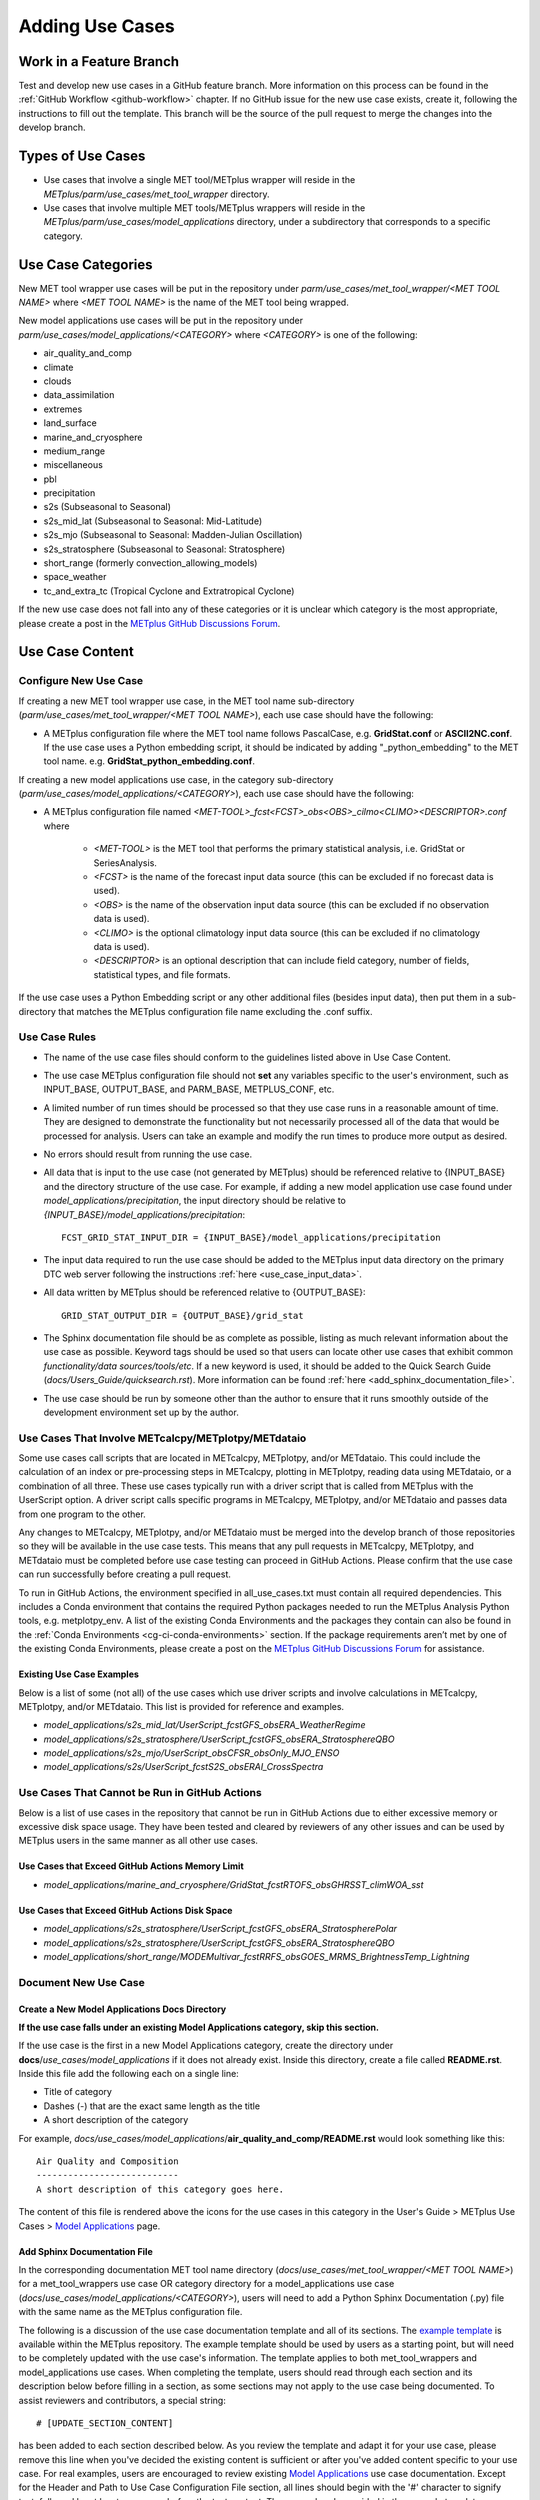 .. _adding-use-cases:

****************
Adding Use Cases
****************

.. |metplus_data_dir| replace:: /d2/www/dtcenter/dfiles/code/METplus/METplus_Data
.. |metplus_staging_dir| replace:: /d2/projects/METplus/METplus_Data_Staging
.. |dtc_web_server| replace:: mohawk.rap.ucar.edu

.. _work_in_a_feature_branch:

Work in a Feature Branch
========================

Test and develop new use cases in a GitHub feature branch.
More information on this process can be found in the
:ref:`GitHub Workflow <github-workflow>` chapter.
If no GitHub issue for the new use case exists, create it, following the
instructions to fill out the template.
This branch will be the source of the pull request to merge the changes into
the develop branch.

Types of Use Cases
==================

* Use cases that involve a single MET tool/METplus wrapper will reside
  in the *METplus/parm/use_cases/met_tool_wrapper* directory.

* Use cases that involve multiple MET tools/METplus wrappers will reside
  in the *METplus/parm/use_cases/model_applications* directory, under a
  subdirectory that corresponds to a specific category.  

.. _use_case_categories:

Use Case Categories
===================

New MET tool wrapper use cases will be put in the repository under
*parm/use_cases/met_tool_wrapper/<MET TOOL NAME>* where *<MET TOOL NAME>*
is the name of the MET tool being wrapped.

New model applications use cases will be put in the repository under
*parm/use_cases/model_applications/<CATEGORY>* where *<CATEGORY>* is
one of the following:

* air_quality_and_comp
* climate
* clouds
* data_assimilation
* extremes
* land_surface
* marine_and_cryosphere
* medium_range
* miscellaneous
* pbl
* precipitation
* s2s (Subseasonal to Seasonal)
* s2s_mid_lat (Subseasonal to Seasonal: Mid-Latitude)
* s2s_mjo (Subseasonal to Seasonal: Madden-Julian Oscillation)
* s2s_stratosphere (Subseasonal to Seasonal: Stratosphere)
* short_range (formerly convection_allowing_models)
* space_weather
* tc_and_extra_tc (Tropical Cyclone and Extratropical Cyclone)

If the new use case does not fall into any of these categories
or it is unclear which category is the most appropriate,
please create a post in the
`METplus GitHub Discussions Forum <https://github.com/dtcenter/METplus/discussions>`_.

Use Case Content
================

Configure New Use Case
----------------------

If creating a new MET tool wrapper use case, in the MET tool name
sub-directory (*parm/use_cases/met_tool_wrapper/<MET TOOL NAME>*), each
use case should have the following:

* A METplus configuration file where the MET tool name follows PascalCase,
  e.g. **GridStat.conf** or **ASCII2NC.conf**.
  If the use case uses a Python embedding script, it should be
  indicated by adding "_python_embedding" to the MET tool name.
  e.g. **GridStat_python_embedding.conf**.

If creating a new model applications use case, in the category sub-directory
(*parm/use_cases/model_applications/<CATEGORY>*), each use case should have the
following:

* A METplus configuration file named
  *\<MET-TOOL\>_fcst\<FCST\>_obs\<OBS\>_cilmo\<CLIMO\>\<DESCRIPTOR\>.conf*
  where

    * *<MET-TOOL>* is the MET tool that performs the primary statistical
      analysis, i.e. GridStat or SeriesAnalysis.

    * *<FCST>* is the name of the forecast input data source (this can be
      excluded if no forecast data is used).

    * *<OBS>* is the name of the observation input data source (this can be
      excluded if no observation data is used).

    * *<CLIMO>* is the optional climatology input data source (this can be
      excluded if no climatology data is used).

    * *<DESCRIPTOR>* is an optional description that can include field
      category, number of fields, statistical types, and file formats.

If the use case uses a Python Embedding script or any other additional files
(besides input data), then put them in a sub-directory that matches the METplus
configuration file name excluding the .conf suffix.

.. figure:: figure/model_applications_example.png

.. figure:: figure/model_applications_subdir.png
	    
Use Case Rules
--------------

- The name of the use case files should conform to the guidelines listed above
  in Use Case Content.
- The use case METplus configuration file should not **set** any variables
  specific to the user's environment, such as INPUT_BASE, OUTPUT_BASE, and
  PARM_BASE, METPLUS_CONF, etc.
- A limited number of run times should be processed so that they use case runs
  in a reasonable amount of time.  They are designed to demonstrate the
  functionality but not necessarily processed all of the data that would be
  processed for analysis. Users can take an example and modify the run times
  to produce more output as desired.
- No errors should result from running the use case.
- All data that is input to the use case (not generated by METplus) should
  be referenced relative to {INPUT_BASE} and the directory structure of the
  use case. For example, if adding a new model application use case found under
  *model_applications/precipitation*, the input directory should be relative to
  *{INPUT_BASE}/model_applications/precipitation*::

    FCST_GRID_STAT_INPUT_DIR = {INPUT_BASE}/model_applications/precipitation

- The input data required to run the use case should be added to the METplus
  input data directory on the primary DTC web server following the instructions
  :ref:`here <use_case_input_data>`.
- All data written by METplus should be referenced relative to {OUTPUT_BASE}::

    GRID_STAT_OUTPUT_DIR = {OUTPUT_BASE}/grid_stat

- The Sphinx documentation file should be as complete as possible, listing as
  much relevant information about the use case as possible. Keyword tags should
  be used so that users can locate other use cases that exhibit common
  *functionality/data sources/tools/etc*. If a new keyword is used, it should
  be added to the Quick Search Guide (*docs/Users_Guide/quicksearch.rst*). More
  information can be found :ref:`here <add_sphinx_documentation_file>`.
- The use case should be run by someone other than the author to ensure that it
  runs smoothly outside of the development environment set up by the author.

Use Cases That Involve METcalcpy/METplotpy/METdataio
----------------------------------------------------

Some use cases call scripts that are located in METcalcpy, METplotpy, and/or METdataio.
This could include the calculation of an index or pre-processing steps in METcalcpy,
plotting in METplotpy, reading data using METdataio, or a combination of all three.
These use cases typically run with a driver script that is called from METplus with
the UserScript option.  A driver script calls specific programs in METcalcpy, METplotpy,
and/or METdataio and passes data from one program to the other.

Any changes to METcalcpy, METplotpy, and/or METdataio must be merged into the
develop branch of those repositories so they will be available in the use case tests.
This means that any pull requests in METcalcpy, METplotpy, and METdataio must
be completed before use case testing can proceed in GitHub Actions.
Please confirm that the use case can run successfully before creating a pull request.

To run in GitHub Actions, the environment specified in all_use_cases.txt must contain
all required dependencies. This includes a Conda environment that contains the
required Python packages needed to run the METplus Analysis Python tools, e.g.
metplotpy_env.
A list of the existing Conda Environments and the packages they contain can also be
found in the :ref:`Conda Environments <cg-ci-conda-environments>` section.
If the package requirements aren’t met by one of the existing
Conda Environments, please create a post on the `METplus GitHub Discussions Forum 
<https://github.com/dtcenter/METplus/discussions>`_ for assistance.

Existing Use Case Examples
^^^^^^^^^^^^^^^^^^^^^^^^^^

Below is a list of some (not all) of the use cases which use driver scripts and involve
calculations in METcalcpy, METplotpy, and/or METdataio.
This list is provided for reference and examples.

- *model_applications/s2s_mid_lat/UserScript_fcstGFS_obsERA_WeatherRegime*
- *model_applications/s2s_stratosphere/UserScript_fcstGFS_obsERA_StratosphereQBO*
- *model_applications/s2s_mjo/UserScript_obsCFSR_obsOnly_MJO_ENSO*
- *model_applications/s2s/UserScript_fcstS2S_obsERAI_CrossSpectra*

.. _actions-failure-use-cases:

Use Cases That Cannot be Run in GitHub Actions
----------------------------------------------

Below is a list of use cases in the repository that cannot be run in GitHub
Actions  due to either excessive memory or excessive disk space usage. They have 
been tested and cleared by reviewers of any other issues and can be used by METplus 
users in the same manner as all other use cases.

Use Cases that Exceed GitHub Actions Memory Limit
^^^^^^^^^^^^^^^^^^^^^^^^^^^^^^^^^^^^^^^^^^^^^^^^^
- *model_applications/marine_and_cryosphere/GridStat_fcstRTOFS_obsGHRSST_climWOA_sst*

Use Cases that Exceed GitHub Actions Disk Space
^^^^^^^^^^^^^^^^^^^^^^^^^^^^^^^^^^^^^^^^^^^^^^^
- *model_applications/s2s_stratosphere/UserScript_fcstGFS_obsERA_StratospherePolar*
- *model_applications/s2s_stratosphere/UserScript_fcstGFS_obsERA_StratosphereQBO*
- *model_applications/short_range/MODEMultivar_fcstRRFS_obsGOES_MRMS_BrightnessTemp_Lightning*

.. _use_case_documentation:
  
Document New Use Case
---------------------

Create a New Model Applications Docs Directory
^^^^^^^^^^^^^^^^^^^^^^^^^^^^^^^^^^^^^^^^^^^^^^

**If the use case falls under an existing Model Applications category,
skip this section.**

If the use case is the first in a new Model Applications category, create the
directory under **docs**/*use_cases/model_applications* if it does not already
exist. Inside this directory, create a file called **README.rst**.
Inside this file add the following each on a single line:

* Title of category
* Dashes (-) that are the exact same length as the title
* A short description of the category

For example,
*docs/use_cases/model_applications*/**air_quality_and_comp/README.rst**
would look something like this::

    Air Quality and Composition
    ---------------------------
    A short description of this category goes here.

The content of this file is rendered above the icons for the use cases in this
category in the User's Guide > METplus Use Cases >
`Model Applications <https://metplus.readthedocs.io/en/latest/generated/model_applications/index.html>`_
page.

.. _add_sphinx_documentation_file:

Add Sphinx Documentation File
^^^^^^^^^^^^^^^^^^^^^^^^^^^^^

In the corresponding documentation MET tool name directory
(*docs*/*use_cases/met_tool_wrapper/<MET TOOL NAME>*) for a met_tool_wrappers
use case OR category directory for a model_applications use case
(*docs*/*use_cases/model_applications/<CATEGORY>*), users will need to add a
Python Sphinx Documentation (.py) file with the same name as the METplus configuration file.

The following is a discussion of the use case documentation template and all of its sections.
The `example template <https://github.com/dtcenter/METplus/blob/develop/docs/use_cases/use_case_documentation_template.py>`_ is available within the METplus repository. 
The example template should be used by users as a starting point, but will need to be completely 
updated with the use case's information. The template applies to both met_tool_wrappers and model_applications use cases.
When completing the template, users should read through each section and its description 
below before filling in a section, as some sections may not apply 
to the use case being documented. To assist reviewers and contributors, a special string::

# [UPDATE_SECTION_CONTENT]

has been added to each section described below. As you review the template and adapt it for your use case,
please remove this line when you've decided the existing content is sufficient or after you've added
content specific to your use case. For real examples, users are encouraged to review
existing `Model Applications <https://metplus.readthedocs.io/en/latest/generated/model_applications/index.html>`_
use case documentation. Except for the Header and Path to Use Case Configuration File section,
all lines should begin with the '#' character to signify text, followed by at least one space before
the text content. These are already provided in the example template.

* Use Case Template Description:

  * Header and Path to Use Case Configuration File

    * This section begins with {PrimaryAnalysisToolName}: Brief (12 words or less) 
      and a unique description of use case, followed on the next line by ‘=’ characters 
      equal in length to the header (spaces included). Follow this with one line of no characters, 
      then the path to the use case configuration file. This should be written in the format of
      model_applications/{use_case_category}/{use_case_configuration_file}. 
      This section is preceded and followed by three ‘“‘ characters (i.e. `PEP 257 Docstring convention. <https://peps.python.org/pep-0257>`_

  * Internal Table of Contents

    * This section consists of set language using Read The Docs notation, generating a 
      table of contents within the use case documentation. This should be copied with 
      no alterations.

  * Scientific Objective

    * This section should answer why this use case was created and included in the repository. 
      What is a user gaining by using this use case? If the details do not add to 
      the why this use case exists, those details do not belong in this section.

  * Version Added

    * This represents the METplus version number that this use case was added to 
      the METplus repository. It also represents the minimum or lowest METplus version 
      this use case has been tested against. It should not include 
      betas (ex. Version 5.1 beta 3), but should include the two-digit version number.

  * Datasets

    * This section should include a brief description of each model dataset 
      and variable field (10 m wind speed, 2 m temperature, etc.) being used 
      in the use case, as well as which field (forecast, observation, climatology, masking, etc.) 
      is using which dataset. At a minimum, users should list the 
      Forecast, Observation, and Climatology fields. If they are not being used, 
      "None" can be listed. 
      Acronyms should be spelled out (i.e not GFS, but Global Forecast System). 
      This section also includes a Location description consisting of 
      set language of how users can access the use case data for themselves.

  * METplus Components

    * This section lists the tools that will be used during the use case. 
      If there are multiple tools, a brief overview should be provided of what each tool 
      is responsible for (i.e. GenVxMask for creating masks that are used in 
      the verification step, which is completed by GridStat). If Python embedding 
      is used, it can be mentioned here as well.
      It’s important to note that this section should NOT give detailed 
      descriptions into why each tool is used, detailed information on how each tool 
      is being used and interacting with other tools (if any), etc. If there is a desire 
      to explain more about each tool’s role in the use case, the information can be 
      presented in the “METplus Workflow” section.

  * METplus Workflow

    * This section should begin with the init or valid times (both beginning and end), 
      time increment, as well as any lead times being used. This should be followed 
      by descriptions of the number of times the use case will run 
      (which could also be inferred from the init/valid times), what each tool is doing 
      to a level of detail sufficient for users to understand the use case workflow, 
      and any other special notes that users should be aware of.
      Note that if there is Python embedding, descriptions of what it accomplishes 
      should be saved for the “Python Embedding” section. A mention of the input to 
      the Python script and its returned dataset is sufficient for this section.

  * METplus Configuration

    * This section has set language that describes how all of the configuration files 
      are loaded into METplus, followed by what’s passed in by the user at runtime, 
      and used to produce the final configuration file that controls the METplus run. 
      It concludes with an embedded link (and image) of the user’s configuration file 
      the use case will run. The only two pieces that will change are the path to the 
      use case’s configuration file, and the embedded configuration file for the use case.

  * MET Configuration
    
    * This section has set language that describes how settings in the MET configuration file 
      will ultimately be used to run METplus, along with any changes made from the default 
      by the user’s configuration file. It concludes with an embedded link (and image) of 
      the default configuration file(s) for all MET tool(s) used. Any configuration file(s)
      listed will be hidden by default using a dropdown option. The only changes that need 
      to occur for this section is which MET configuration file(s) is(are) embedded and the name of 
      the dropdown.
      If no MET tool(s) are used, that should be noted here along with replacing the default language.

  * Python Embedding
    
    * This section should provide a description of any Python embedding that’s used 
      in the use case. 
      For a common definition, Python embedding is used to ingest a dataset not 
      natively available for METplus intake, and results in a dataset being 
      returned to METplus for analysis and verification purposes.
      This section should discuss what is passed to the script from METplus, 
      what is being done by the script, and what data structure is passed back 
      to METplus for evaluation. The end of this section is set language 
      directing users to review the Python requirements in the MET User’s Guide, 
      as well as an embedded link (and image) of all Python scripts used in 
      Python Embedding. The links to these scripts will need to be updated by 
      the user.
      If no Python embedding is used, that should be noted here.

  * User Scripting
    
    * This section should provide a description of any Python scripting that’s used 
      in the use case. For a common definition, User scripting is any condition where 
      the evaluation/verification/output processes are being completed inside the Python script, 
      outside of METplus. Essentially, if a Python script is called and a 
      METplus-readable dataset is not passed back to METplus, it is User Scripting. 
      The METplus wrapper usage only exists to call the Python script.
      This section should discuss what is being done by the script and why the decision was 
      made to use User scripting rather than Python embedding. The end of this section is 
      an embedded link (and image) of all Python scripts used in User Scripting. The links 
      to these scripts will need to be updated by the user.
      If no User scripting is used, that should be noted here.

  * Running METplus

    * Similar to “MET Configuration”, this section has set language that should not be altered. 
      The only change between use cases is the path entered in the run command, 
      which is use case specific.

  * Expected Output

    * This section begins with set language that shows what message a 
      successful METplus run concludes with. Then, it should direct users to the 
      proper folder (folders, if multiple outputs are made) and directory structure 
      where the final output is. If the use case creates intermediate output, it should 
      be mentioned here as well. A list of the files and folders that are created 
      should be provided. Currently the documentation notation used to list all output 
      is a copyable block which is created from the use of spacing and two ":" characters.
      This is done so that a browser's rendering of the Expected Output list will not 
      run off the page.  
      If a netCDF is the output, the total number and name of each variable field 
      inside the file should be listed. If there are numerous variable fields 
      within the file, a summary is sufficient.
      If an image is created, it should be used as the use case image and referenced in 
      this section as output.
      If no output is created, this section should explain why and what the user accomplished 
      by running the use case.

  * Keywords

    * All keywords relevant to the use case should be added to this section 
      as a bulleted list, as well as keeping the set language at the end of the list. 
      If an important identifier for this use case is not currently set as a 
      keyword in the :ref:`quick-search`, be sure to add it to the list of keywords 
      before using it in the use case documentation. Instructions for doing so can
      be found in the :ref:`create-quick-search-keyword` section.
      Users should also use the end of this section to reference an image that 
      will serve as a thumbnail for the use case. If no image is provided, 
      a default image will be used; this is the same image used for all met_tool_wrapper 
      use cases.

.. note::
    Text that ends with an underscore (_) may be interpreted as a reference, so
    avoid ending a line with this character to avoid generating warnings in the
    documentation.
   
In addition to completing the above template, users should complete all of the (applicable)
following documentation steps:

* Update the list of External Dependencies (if applicable) to include any
  required Python packages.  Update the :ref:`components_python_packages`
  section.  If the package is already listed, add a link to the documentation
  page for this new use case in the dropdown menu for that package, following the
  format in the dropdown menu.  If the package is not already listed, update
  the dropdown menus to include the name of the required package, the version,
  the METplus component (e.g. METplus wrappers, METcalcpy, METplotpy), the
  source, a brief description of the package, and a link to this new use
  case that uses this new Python package.
      

* Add an image to use as the thumbnail. Images can be added
  to the *docs/_static* directory and should be named
  <category>-<conf>.png
  where <category> is the use case category and <conf> is the name of the
  configuration file, i.e.
  **air_quality_and_comp-EnsembleStat_fcstICAP_obsMODIS_aod.png.**
  This is the same image that is referenced in the documentation file with this syntax:

::

    # sphinx_gallery_thumbnail_path = '_static/air_quality_and_comp-EnsembleStat_fcstICAP_obsMODIS_aod.png'


.. _create-quick-search-keyword:

Create New Quick Search Keyword
^^^^^^^^^^^^^^^^^^^^^^^^^^^^^^^

If a review of the keywords in the :ref:`quick-search` reveals that a new
keyword would be beneficial, users can add a keyword using the following steps.
Note that a keyword should be applicable to more than one existing use case, or
seen as beneficial to upcoming use cases.

* Open the quicksearch.rst file
* Determine a name for the keyword following the format of the existing keywords in the appropriate section.

  * All keywords should be one word with the first letter of each word capitalized (i.e. CamelCase).
  * All keywords should end with "UseCase"
  * Keywords in the "Use Cases by MET Tool" section should end with "ToolUseCase"
  * Keywords in the "Use Cases by Application" section should end with "AppUseCase"
  * Keywords in the "Use Cases by Organization" section should end with "OrgUseCase"
  * Keywords in the "Use Cases by File Format" section should end with "FileUseCase"

* Add new entries in alphabetical order under both html and latex sub-sections.

  * Under html, use the format | \`<DESCRIPTOR> <../search.html?q=<KEYWORD>&check_keywords=yes&area=default>`_ where <DESCRIPTOR> is a human-readable description of the keyword and <KEYWORD> is the keyword.
  * Under latex, use the format | **<DESCRIPTOR>**: *<KEYWORD>* where <DESCRIPTOR> is a human-readable description of the keyword and <KEYWORD> is the keyword.

* Add the keyword to the end of each use case documentation file under docs/use_cases that corresponds to the keyword.

Accessing the Documentation
---------------------------

It is important to ensure that the new use case files are displayed and the
formatting looks correct. Prior to the release of METplus v4.0.0 contributors
were required to build the documentation manually.  However, the METplus
components now use Read the Docs to build and display the documentation. For
more information on how to view the newly added use case, see the 
:ref:`Read the Docs METplus Documentation <read-the-docs>`.  Contributors can
still build the documentation manually if desired. See the
:ref:`Build the Documentation Manually <manual-build>` section below for more
information.

.. _manual-build:

Build the Documentation Manually
--------------------------------

Build the documentation and ensure that the new use case file is
displayed and the formatting looks correct. The Python packages sphinx,
sphinx-gallery (0.6 or higher), and sphinx_rtd_theme are required to build.
There is a conda environment called sphinx_env available on some of the NCAR
development machines that can be used::

    conda activate /home/met_test/.conda/envs/metplus_env

or

::

    conda activate /home/met_test/.conda/envs/sphinx_env

.. note::
    If conda is not already in PATH, find it and run it
    with the full path.

Or create a conda environment and install the packages::

    conda create --name sphinx_env python=3.6
    conda activate sphinx_env
    conda install sphinx
    conda install -c conda-forge sphinx-gallery
    pip install git+https://github.com/ESMCI/sphinx_rtd_theme@version-dropdown-with-fixes

.. note::
    The specific version of sphinx_rtd_theme is needed to build the
    documentation with the version selector.
    If the docs are being built locally, this version is not
    necessarily needed. If it is easier, run 'conda install
    sphinx_rtd_theme' instead of the pip from git command
    to install the package.

To build the docs, run the **build_docs.py** script from the docs directory.
Make sure the conda environment is activated or the required packages
are available in the Python3 environment::

    cd ~/METplus/docs
    ./build_docs.py

.. _use_case_input_data:

Input Data
==========

Sample input data needed to run the use case should be provided. Please try to
limit the input data to the minimum that is
needed to demonstrate the use case effectively. GRIB2 files can be pared down
to only contain the fields and/or vertical levels that are needed for using
`wgrib2 <https://www.cpc.ncep.noaa.gov/products/wesley/wgrib2/>`_.

Example: To create a file called subset.grib2 that only contains TMP data from
file.grib2, run the following command::

    wgrib2 file.grib2 | grep TMP | wgrib2 -i file.grib2 -grib_out subset.grib2

The egrep command can be used for more complex subsetting of grib2 data.
Example: To create a file called subset.grib2 from file.grib2 that contains
PRMSL data and TMP data on 1000, 900, 800, 700, 500, and 100 mb levels::

    wgrib2 file.grib2 -s | egrep '(:TMP:1000 mb:|:TMP:900 mb:|:TMP:800 mb:|:TMP:700 mb:|:TMP:500 mb:|:TMP:100 mb:|:PRMSL)' | wgrib2 -i file.grib2 -grib subset.grib2

If the input data is in NetCDF format, the
`ncks <http://nco.sourceforge.net/nco.html>`_ tool can be used to subset
the file(s).

Providing new data
------------------

Log into the computer where the input data resides
^^^^^^^^^^^^^^^^^^^^^^^^^^^^^^^^^^^^^^^^^^^^^^^^^^

Switch to Bash
^^^^^^^^^^^^^^

Run "bash" to activate a bash shell. This step isn't necessary if bash
is already the default shell. The met_test user's default shell is bash.
The instructions needed to run
on the DTC web server will run smoothly in bash:

    bash

Run the following command to see which shell is currently in use::

    echo $SHELL

.. warning::
    **IMPORTANT:** The following environment variables are set to make
    running these instructions easier. Make sure they are set to the correct
    values that correspond to the use case being added before
    copy/pasting any of these commands or there may be unintended consequences.
    Copy and paste these values after they have been modified into a text file
    that can be copied and pasted into the terminal.

Download the template environment file
^^^^^^^^^^^^^^^^^^^^^^^^^^^^^^^^^^^^^^

This file is available on the DTC web server. Use 'wget' to download the
file to the current working directory, or visit the URL in a browser and save
it on the computer::

    wget https://dtcenter.ucar.edu/dfiles/code/METplus/METplus_Data/add_use_case_env.bash

Or click this `link <https://dtcenter.ucar.edu/dfiles/code/METplus/METplus_Data/add_use_case_env.bash>`_.

Rename env file
^^^^^^^^^^^^^^^

Rename this file to include the feature branch. For example, if the branch
is feature_ABC_desc, then run::

    mv add_use_case_env.bash feature_ABC_desc_env.bash

Change the values of the env file
^^^^^^^^^^^^^^^^^^^^^^^^^^^^^^^^^

Open this file with an editor and modify it to include the
appropriate information for the use case.

* METPLUS_VERSION should only include the major and minor version. For example,
  if the next release is 4.0.0, set this value to 4.0. If the next release is
  4.0.1, set this value to 4.0.

To determine the next version of METplus, call the **run_metplus.py** script
(found in the ush directory of the METplus repository) without any arguments.
The first line of output will list the current development version. The first
2 numbers displayed should correspond to the next major/minor release::

    Running METplus 4.0.0-beta4-dev

If the above is shown, then METPLUS_VERSION should be set to 4.0

* METPLUS_USE_CASE_CATEGORY should be one of the list items in the
  :ref:`use_case_categories` section unless approval has been received  to
  create a new category. For a new met_tool_wrapper use case, set this value
  to met_tool_wrapper.

* METPLUS_USE_CASE_NAME should be the name of the new use case without the
  .conf extension, i.e. EnsembleStat_fcstICAP_obsMODIS_aod. If adding a new
  met_tool_wrapper use case, set this value to met_test_YYYYMMDD where
  YYYYMMDD is today's date.

* METPLUS_FEATURE_BRANCH should exactly match the name of the current working
  branch.

Source the env file and check environment
^^^^^^^^^^^^^^^^^^^^^^^^^^^^^^^^^^^^^^^^^

Source the environment file and verify that the variables are set
correctly. If the source command fails, make sure that the current
working shell is bash::

    source feature_ABC_desc_env.bash
    printenv | grep METPLUS_

.. note::
    The value for METPLUS_USER_ENV_FILE should be the name of the environment
    file that was just sourced.

Create sub-directories for input data
^^^^^^^^^^^^^^^^^^^^^^^^^^^^^^^^^^^^^

Put new dataset into a directory that matches the use case directories, i.e.
model_applications/${METPLUS_USE_CASE_CATEGORY}/${METPLUS_USE_CASE_NAME}.
For a new met_tool_wrapper use case, put the data in a directory called
met_test/new.
All of the data required for the use case belongs in this directory so that it
is clear which use case uses the data. Additional sub-directories under the
use case directory can be used to separate out different data sources if
desired.

Verify use case config file contains correct directory
^^^^^^^^^^^^^^^^^^^^^^^^^^^^^^^^^^^^^^^^^^^^^^^^^^^^^^

Set directory paths in the use case config file relative to INPUT_BASE
i.e *{INPUT_BASE}/model_applications/<category>/<use_case>* where
<category> is the value that has been set for ${METPLUS_USE_CASE_CATEGORY} and
<use_case> is the value that has been set for ${METPLUS_USE_CASE_NAME}.
For a new met_tool_wrapper use case, use *{INPUT_BASE}/met_test/new*.
Set {INPUT_BASE} to the local directory to test that the use case
still runs properly.

Create new data tarfile
^^^^^^^^^^^^^^^^^^^^^^^

Create a tarfile on the development machine with the new dataset. Make sure
the tarfile contains directories, i.e.
*model_applications/${METPLUS_USE_CASE_CATEGORY}*::

    tar czf ${METPLUS_NEW_DATA_TARFILE} model_applications/${METPLUS_USE_CASE_CATEGORY}/${METPLUS_USE_CASE_NAME}

OR for a met_tool_wrapper use case, run::

    tar czf ${METPLUS_NEW_DATA_TARFILE} met_test/new

Verify that the correct directory structure is found inside the tarfile::

    tar tzf ${METPLUS_NEW_DATA_TARFILE}

The output should show that all of the data is found under the
*model_applications/<category>/<use_case>* directory. For example::

    model_applications/marine_and_cryosphere/
    model_applications/marine_and_cryosphere/PlotDataPlane_obsHYCOM_coordTripolar/
    model_applications/marine_and_cryosphere/PlotDataPlane_obsHYCOM_coordTripolar/weight_north.nc
    model_applications/marine_and_cryosphere/PlotDataPlane_obsHYCOM_coordTripolar/rtofs_glo_2ds_n048_daily_diag.nc
    model_applications/marine_and_cryosphere/PlotDataPlane_obsHYCOM_coordTripolar/weight_south.nc

Copy files to DTC Web Server
^^^^^^^^^^^^^^^^^^^^^^^^^^^^

If you have access to the internal DTC web server, copy over the tarfile and
the environment file to the staging directory:

.. parsed-literal::

    scp ${METPLUS_NEW_DATA_TARFILE} |dtc_web_server|:|metplus_staging_dir|/
    scp ${METPLUS_USER_ENV_FILE} |dtc_web_server|:|metplus_staging_dir|/

If you do not have access to the internal DTC web server,
upload the files to the RAL FTP server::

    ftp -p ftp.rap.ucar.edu

For an example on how to upload data to the ftp site see
“How to Send Us Data” on the
`Resources for Troubleshooting page <https://github.com/dtcenter/METplus/discussions/954>`_.

Adding new data to full sample data tarfile
-------------------------------------------

If you are unable to access the DTC web server to upload data or if
permission has not been granted to use the met_test shared user
account, someone from the
METplus development team will have to complete the instructions in this
section. Please let one of the team members know if this is necessary.
Comment on the GitHub issue associated with this use case and/or email the team
member(s) that have been coordinating with this work. If it is unclear who to
contact, please create a post in the
`METplus GitHub Discussions Forum <https://github.com/dtcenter/METplus/discussions>`_.

Log into the DTC Web Server with SSH
^^^^^^^^^^^^^^^^^^^^^^^^^^^^^^^^^^^^

The web server is only accessible on the NCAR VPN.

.. parsed-literal::

    ssh |dtc_web_server|

Switch to the met_test user
^^^^^^^^^^^^^^^^^^^^^^^^^^^

The commands must be run as the met_test user to write into the data
directory::

    runas met_test

If unable to run this command successfully, please contact a METplus developer.

Setup the environment to run commands on web server
^^^^^^^^^^^^^^^^^^^^^^^^^^^^^^^^^^^^^^^^^^^^^^^^^^^

Change directory to the data staging dir,
source the environment file that was created, and make sure the environment
variables are set properly.

.. parsed-literal::

    cd |metplus_staging_dir|
    source feature_ABC_desc_env.bash
    printenv | grep METPLUS\_

Create a feature branch directory in the tarfile directory
^^^^^^^^^^^^^^^^^^^^^^^^^^^^^^^^^^^^^^^^^^^^^^^^^^^^^^^^^^

As the met_test user, create a new directory in the METplus_Data web
directory named after the branch containing the changes for the new use case.
On the DTC web server::

    cd ${METPLUS_DATA_TARFILE_DIR}
    mkdir ${METPLUS_FEATURE_BRANCH}
    cd ${METPLUS_FEATURE_BRANCH}

Copy the environment file into the feature branch directory
^^^^^^^^^^^^^^^^^^^^^^^^^^^^^^^^^^^^^^^^^^^^^^^^^^^^^^^^^^^

This will make it easier for the person who will update the tarfiles for the
next release to include the new data (right before the pull request is merged
into the develop branch)::

    cp ${METPLUS_DATA_STAGING_DIR}/${METPLUS_USER_ENV_FILE} ${METPLUS_DATA_TARFILE_DIR}/${METPLUS_FEATURE_BRANCH}

Check if the category tarfile exists already
^^^^^^^^^^^^^^^^^^^^^^^^^^^^^^^^^^^^^^^^^^^^

Check the symbolic link in the develop directory to determine latest tarball::

    export METPLUS_EXISTING_DATA_TARFILE=`ls -l ${METPLUS_DATA_TARFILE_DIR}/develop/sample_data-${METPLUS_USE_CASE_CATEGORY}.tgz | sed 's|.*->||g'`
    echo ${METPLUS_EXISTING_DATA_TARFILE}

**If the echo command does not contain a full path to sample data tarfile, then
the sample data tarball may not exist yet for this category.** Double check
that no sample data tarfiles for the category are found in any of the release
or develop directories.

Add contents of existing tarfile to feature branch directory (if applicable)
^^^^^^^^^^^^^^^^^^^^^^^^^^^^^^^^^^^^^^^^^^^^^^^^^^^^^^^^^^^^^^^^^^^^^^^^^^^^

**ONLY RUN THE COMMAND THAT IS APPROPRIATE TO THE USE CASE. READ CAREFULLY!**

**CONDITION 1: If there is an existing tarfile
for the category (from the previous step)**,
then untar the sample data tarball into the feature branch directory::

    tar zxf ${METPLUS_EXISTING_DATA_TARFILE} -C ${METPLUS_DATA_TARFILE_DIR}/${METPLUS_FEATURE_BRANCH}

**CONDITION 2: If no tarfile exists yet, skip this step.**

Rename or modify existing data or data structure (if applicable)
^^^^^^^^^^^^^^^^^^^^^^^^^^^^^^^^^^^^^^^^^^^^^^^^^^^^^^^^^^^^^^^^

**If the reason for the feature branch is to adjust an existing use case,
such as renaming a use case or changing the data file, then adjust the
directory structure and/or the data files which should now be in the
feature branch directory (from the last step).** Changes to a
use case name or input data for
a pre-existing use case should be separately verified to run successfully,
and noted in the Pull Request form
(described later).

Add new data to feature branch directory
^^^^^^^^^^^^^^^^^^^^^^^^^^^^^^^^^^^^^^^^

Untar the new data tarball into the feature branch directory::

    tar zxf ${METPLUS_DATA_STAGING_DIR}/${METPLUS_NEW_DATA_TARFILE} -C ${METPLUS_DATA_TARFILE_DIR}/${METPLUS_FEATURE_BRANCH}

Verify that all of the old and new data exists in the directory that was
created (i.e. *model_applications/<category>*).

Create the new tarfile
^^^^^^^^^^^^^^^^^^^^^^
Create the new sample data tarball.

**ONLY RUN THE COMMAND THAT IS APPROPRIATE TO THE USE CASE. READ CAREFULLY!**

**CONDITION 1:** Model Application Use Case Example::

    tar czf sample_data-${METPLUS_USE_CASE_CATEGORY}.tgz model_applications/${METPLUS_USE_CASE_CATEGORY}

**CONDITION 2:** MET Tool Wrapper Use Case Example::

    tar czf sample_data-${METPLUS_USE_CASE_CATEGORY}.tgz met_test

Add volume_mount_directories file
^^^^^^^^^^^^^^^^^^^^^^^^^^^^^^^^^

Copy the volume_mount_directories file from the develop directory into the
branch directory::

    cp ${METPLUS_DATA_TARFILE_DIR}/develop/volume_mount_directories ${METPLUS_DATA_TARFILE_DIR}/${METPLUS_FEATURE_BRANCH}

**IF YOU ARE ADDING A NEW USE CASE TO AN EXISTING CATEGORY, SKIP TO THE NEXT STEP.**

If you are adding a new use case category, add a new entry to the volume mount
directories file for the new category.
Add the new entry in alphabetical order so it is easier for others to review.
The format of this file follows
**<category>**:model_applications/**<category>**, e.g.
**climate**:model_applications/**climate**.

Log out of DTC Web Server
^^^^^^^^^^^^^^^^^^^^^^^^^

The rest of the instructions are run on the machine where the use case was
created and tested.

Trigger Input Data Ingest
-------------------------

**IF WORKING IN THE *dtcenter/METplus REPOSITORY*, PLEASE SKIP THIS STEP.**

If working in a forked METplus repository, the newly added input data will not
become available for the tests unless it is triggered from the dtcenter
repository. A METplus developer will need to run the
:ref:`cg-ci-update-input-test-data` GitHub Actions workflow to trigger it.
Please provide them with the name of the branch that will
be used to create the pull request with the new use case.


.. _add_use_case_to_test_suite:

Add use case to the test suite
------------------------------

The *internal/tests/use_cases/all_use_cases.txt* file in the METplus
repository contains the list of all use cases.
Add the new use case to this file so it will be available in
the tests. See the :ref:`cg-ci-all-use-cases` section for details.

.. _add_new_category_to_test_runs:

Add new category to test runs
-----------------------------

The *.github/parm/use_case_groups.json* file in the METplus repository
contains a list of the use case groups to run together.
Add a new entry to the list that includes the category of the new use case,
the list of indices that correspond to the index number described in the
:ref:`add_use_case_to_test_suite` section.

See the :ref:`cg-ci-use-case-groups` section for details.

Set the "run" variable to true so that the new use case group will run in
the automated test suite whenever a new change is pushed to GitHub. This
allows users to test that the new use case runs successfully.

Example::

      {
        "category": "climate",
        "index_list": "2",
        "run": true
      }

.. note::
    Make sure there is a comma after the curly braces for the item that comes
    before the new item in the list.

This example adds a new use case group that contains the climate use case
with index 2 and is marked to "run" for every push.

New use cases are added as a separate item to make reviewing the test results
easier. A new use case will produce new output data that is not found in the
"truth" data set which is compared to the output of the use case runs to check
if code changes altered the final results. Isolating the new output will make
it easier to verify that the only differences are caused by the new data.
It also makes it easier to check the size of the output data and length of time
the use case takes to run to determine if it can be added to an existing group
or if it should remain in its own group.

Monitoring Automated Tests
--------------------------

All of the use cases in the METplus repository are run via GitHub Actions to
ensure
that everything runs smoothly. If the above instructions to add new data were
followed correctly, then GitHub Actions will automatically obtain the
new data and use it for the tests when the changes are pushed to GitHub.
Adding the use case to the test suite will allow the ability to check
that the data
was uploaded correctly and that the use case runs in the Python environment
created in Docker. The status of the tests can be viewed on GitHub under the
`Actions tab <https://github.com/dtcenter/METplus/actions>`_.
The feature branch should be found in the list of results near the top.
At the far left of the entry will be a small status icon:

- A yellow circle that is spinning indicates that the build is currently
  running.
- A yellow circle that is not moving indicates that the build is
  waiting to be run.
- A green check mark indicates that all of the jobs ran successfully.
- A red X indicates that something went wrong.
- A gray octagon with an exclamation mark (!) inside means it was canceled.

Click on the text next to the icon (last commit message) to see more details.

.. _verify-new-input-data-was-found:

Verifying that new input data was found
^^^^^^^^^^^^^^^^^^^^^^^^^^^^^^^^^^^^^^^

On the left side of the window there will be a list of jobs that are run.
Click on the job titled "Docker Setup - Update Data Volumes"

.. figure:: figure/update_data_volumes.png

On this page, click the item labeled "Update Data Volumes" to view the log
output. If the new data was found properly, there will be output saying
"Will pull data from..." followed by the path to the feature branch directory.
It will also list the dataset category that will be added.

.. figure:: figure/data_volume_pull.png

If the data volume was already successfully created from a prior job, the
script will check if the tarfile on the web server has been modified since
the data volume was created. It will recreate it if it has been modified or
do nothing for this step otherwise.

.. figure:: figure/data_volume_exists.png

If the log file cannot find the directory on the web server, then something
went wrong in the previous instructions.

.. figure:: figure/data_volume_not_found.png

If this is the case and data should be found, repeat the instructions to stage
the input data or post in the
`METplus GitHub Discussions Forum <https://github.com/dtcenter/METplus/discussions>`_
for assistance.

Verify that the use case ran successfully
^^^^^^^^^^^^^^^^^^^^^^^^^^^^^^^^^^^^^^^^^

Please verify that the use case was
actually run by referring to the appropriate section under "Jobs" that starts
with "Use Case Tests." Click on the job and search for the use case config
filename in the log output by using the search box on the top right of the
log output.

If the use case fails in GitHub Actions but runs successfully in the user's
environment, potential reasons include: 

- Errors providing input data (see :ref:`use_case_input_data`)
- Using hard-coded paths from the user's machine
- Referencing variables set in the user's configuration file or local
  environment
- Memory usage of the use case exceeds the available memory in the
  GitHub Actions environment
- Disk space usage of the use casee exceeds the available space in the
  GitHub Actions environment

GitHub Actions has
`limited memory <https://docs.github.com/en/actions/using-github-hosted-runners/about-github-hosted-runners#supported-runners-and-hardware-resources>`_
available and will cause the use case to fail when exceeded. A failure
caused by exceeding the memory allocation in a Python Embedding script
may result in an unclear error message. 
If it is suspected that this is the case, consider utilizing a Python
memory profiler to check the
Python script's memory usage. If the use case exceeds the limit, try to pare 
down the data held in memory and use less memory intensive Python routines.

Additionally, GitHub Actions has limited disk space available.  The use case will
fail if the data files exceed the available disk space.  If this is the case, consider
removing any unneeded variables from the data files, reducing the time steps run, or
creating a new use case category to keep file sizes down for each group.

If memory mitigation cannot move the use case’s memory usage below the
GitHub Actions limit or data cannot be reduced further to fit inside
the available disk space
see :ref:`exceeded-GitHub-Actions` for next steps.

Verify that the use case ran in a reasonable amount of time
^^^^^^^^^^^^^^^^^^^^^^^^^^^^^^^^^^^^^^^^^^^^^^^^^^^^^^^^^^^

Find the last successful run of the use case category job and compare the time
it took to run to the run that includes the new use case. The time for the job
is listed in the Summary view of the latest workflow run next to the name of
the job. If the time to run has
increased by a substantial amount, please look into modifying the configuration
so that it runs in a reasonable time frame.

If the new use case runs in a reasonable amount of time but the total time to
run the set of use cases is now above 20 minutes or so, consider creating a
new job for the new use case. See the :ref:`cg-ci-subset_category` section
and the multiple medium_range jobs for an example.


Overriding configuration for automated tests
--------------------------------------------

The automated tests have limited resources available to run the use cases.
Use cases can be adjusted to reduce file size, run time length,
memory usage, etc. but may still exceed the limits provided by GitHub Actions.
We also want to avoid losing scientific significance of a use case to allow
it to run in the automated testing environment.

An additional METplus configuration file can be provided with a use case to
override certain configuration settings for the automated testing of the case.
This allows the use case configuration file to contain a useful example that
can be run on other environments while still allowing a subset of the use case
to be included in the automated use case tests.

If needed, create a file named **ci_overrides.conf** in the use case directory,
e.g. parm/use_cases/model_applications/clouds/GridStat_fcstGFS_obsERA5_lowAndTotalCloudFrac/ci_overrides.conf.
This configuration file will automatically be read **after** the use case
configuration file when run in the automated testing environment.

For example, if a use case processes many thresholds::

    [config]
    ...
    FCST_VAR1_THRESH = gt0, lt10.0, ge10.0, ge20.0, ge30.0, ge40.0, ge50.0, ge60.0, ge70.0, ge80.0, ge90.0
    ...
    OBS_VAR1_THRESH = gt0, lt10.0, ge10.0, ge20.0, ge30.0, ge40.0, ge50.0, ge60.0, ge70.0, ge80.0, ge90.0
    ...

then one can override these variables so that fewer threshold values are
processed in the automated tests. In **ci_overrides.conf**, set::

    [config]
    FCST_VAR1_THRESH = gt0, lt10.0
    OBS_VAR1_THRESH = gt0, lt10.0


.. _exceeded-GitHub-Actions:

Use Cases That Cannot be Run in GitHub Actions
----------------------------------------------

If a use case utilizing Python embedding does not run successfully in 
GitHub Actions due to exceeding the memory limit and memory mitigation 
steps were unsuccessful in lowering memory usage, or if a use case does 
run successfully in GitHub Actions due to exceeding available disk space 
and the data cannot be further pared down, please take the following steps.

- Document the GitHub Actions failure in the GitHub use case issue. 
  Utilize a Python memory profiler to identify as specifically as possible 
  where the script exceeds the memory limit (if the failure is due to exceeding 
  the memory limit).
- Add the use case to the :ref:`actions-failure-use-cases` list.
- In the *internal/tests/use_cases/all_use_cases.txt* file, ensure that the 
  use case is listed as the lowest-listed use case in its respective category. 
  Change the number in front of the new use case to an 'X', preceded 
  by the ‘#’ character::

	#X::GridStat_fcstRTOFS_obsGHRSST_climWOA_sst::model_applications/marine_and_cryosphere/GridStat_fcstRTOFS_obsGHRSST_climWOA_sst.conf:: icecover_env, py_embed

- In the *.github/parm/use_case_groups.json* file, remove the entry that 
  was added during the :ref:`add_new_category_to_test_runs` 
  for the new use case. This will stop the use case from running on a pull request. 
- Push these two updated files to the working branch in GitHub and
  confirm that it now compiles successfully.
- During the :ref:`create-a-pull-request` creation, inform the reviewer of 
  the GitHub Actions failure. The reviewer should confirm the use case is 
  successful when run manually, that the memory profiler output confirms that 
  the Python embedding script exceeds the GitHub Actions limit, and that 
  there are no other GitHub Actions compiling errors.

.. _create-a-pull-request:

Create a Pull Request
=====================

Create a pull request to merge the changes from the working branch
into the develop
branch. More information on this process can be found in the
:ref:`GitHub Workflow <gitHub-workflow>`
chapter under
:ref:`Open a pull request using a browser <pull-request-browser>`.


Pull Request Reviewer Instructions
==================================

.. _update-the-develop-data-directory:

Update the develop data directory
---------------------------------

Once the person reviewing the pull request has verified that the new use case
was run successfully using the new data,
they will need to update the links on the DTC web server before the
pull request is merged so that the develop branch will contain the new data.


Log into the DTC Web Server with SSH
^^^^^^^^^^^^^^^^^^^^^^^^^^^^^^^^^^^^

The web server is only accessible on the NCAR VPN.

.. parsed-literal::

    ssh |dtc_web_server|

Switch to the met_test user
^^^^^^^^^^^^^^^^^^^^^^^^^^^

Commands must run as the met_test user::

    runas met_test

Change directory to the METplus Data Directory
^^^^^^^^^^^^^^^^^^^^^^^^^^^^^^^^^^^^^^^^^^^^^^

.. parsed-literal::

    cd |metplus_data_dir|

Source the environment file for the feature. The relative path will look
something like this::

    source feature_ABC_desc/feature_ABC_desc_env.sh

Compare the volume_mount_directories file
^^^^^^^^^^^^^^^^^^^^^^^^^^^^^^^^^^^^^^^^^

Compare the feature branch file to the upcoming METplus version directory file::

    diff ${METPLUS_FEATURE_BRANCH}/volume_mount_directories v${METPLUS_VERSION}/volume_mount_directories

**ONLY RUN THE COMMAND THAT IS APPROPRIATE TO THE USE CASE. READ CAREFULLY!**

**CONDITION 1: IF there is a new entry or change in the feature version**,
copy the feature file into the upcoming METplus version directory and the develop directory::

    cp ${METPLUS_FEATURE_BRANCH}/volume_mount_directories v${METPLUS_VERSION}/volume_mount_directories
    cp ${METPLUS_FEATURE_BRANCH}/volume_mount_directories develop/volume_mount_directories

Copy data from the feature directory into the next version directory
^^^^^^^^^^^^^^^^^^^^^^^^^^^^^^^^^^^^^^^^^^^^^^^^^^^^^^^^^^^^^^^^^^^^

Copy files
""""""""""

**Make sure the paths are correct before copying.**
Paths may need to be adjusted.

**ONLY RUN THE COMMAND THAT IS APPROPRIATE TO THE USE CASE. READ CAREFULLY!**

**CONDITION 1:** Model Applications Use Cases::

    from_directory=${METPLUS_DATA_TARFILE_DIR}/${METPLUS_FEATURE_BRANCH}/model_applications/${METPLUS_USE_CASE_CATEGORY}/${METPLUS_USE_CASE_NAME}
    echo $from_directory
    ls $from_directory

    to_directory=${METPLUS_DATA_TARFILE_DIR}/v${METPLUS_VERSION}/model_applications/${METPLUS_USE_CASE_CATEGORY}
    echo $to_directory
    ls $to_directory || echo CREATING $to_directory && mkdir -p $to_directory

Note: If the use case is being added to a new use case category, the above command will create the directory for the new category if it does not already exist.

**OR**

**CONDITION 2:** MET Tool Wrapper Use Cases::

    from_directory=${METPLUS_DATA_TARFILE_DIR}/${METPLUS_FEATURE_BRANCH}/met_test/new
    echo $from_directory
    ls $from_directory

    to_directory=${METPLUS_DATA_TARFILE_DIR}/v${METPLUS_VERSION}/met_test
    echo $to_directory
    ls $to_directory

After verifying the directories are correct, copy the files::

    cp -r $from_directory $to_directory/

Remove old data (if applicable)
"""""""""""""""""""""""""""""""

If the pull request notes mention an old directory path that should be removed,
please remove that directory from the next release version directory (vX.Y).
Be careful not to remove any files that are still needed.

Handle existing tarfile in vX.Y
"""""""""""""""""""""""""""""""

List the tarfile for the use case category in the next release version directory::

    cd ${METPLUS_DATA_TARFILE_DIR}/v${METPLUS_VERSION}
    ls -lh sample_data-${METPLUS_USE_CASE_CATEGORY}*

**ONLY RUN THE COMMAND THAT IS APPROPRIATE TO THE USE CASE. READ CAREFULLY!**

**CONDITION 1: IF the latest version of the tarfile is in this directory**,
then rename the existing sample data tarball for
the use case category just in case something goes wrong::

    mv sample_data-${METPLUS_USE_CASE_CATEGORY}-${METPLUS_VERSION}.tgz sample_data-${METPLUS_USE_CASE_CATEGORY}-${METPLUS_VERSION}.sav.`date +%Y%m%d%H%M`.tgz

**OR**

**CONDITION 2: IF the sample data tarfile for the category is a link to
another METplus
version**, then simply remove the tarfile link::

    unlink sample_data-${METPLUS_USE_CASE_CATEGORY}.tgz

**OR**

**CONDITION 3: IF the sample data tarfile for the category does not exist**
(because it is a new use case category), continue to the next step.

Create the new sample data tarfile
""""""""""""""""""""""""""""""""""

**ONLY RUN THE COMMAND THAT IS APPROPRIATE TO THE USE CASE. READ CAREFULLY!**

**CONDITION 1:** Model Applications Use Cases::

    tar czf sample_data-${METPLUS_USE_CASE_CATEGORY}-${METPLUS_VERSION}.tgz model_applications/${METPLUS_USE_CASE_CATEGORY}

**OR**

**CONDITION 2:** MET Tool Wrapper Use Cases::

    tar czf sample_data-${METPLUS_USE_CASE_CATEGORY}-${METPLUS_VERSION}.tgz met_test


Update the link in the develop directory if needed
^^^^^^^^^^^^^^^^^^^^^^^^^^^^^^^^^^^^^^^^^^^^^^^^^^

Check if the develop directory contains a symbolic link to an older version of
the tarfile. Note: These commands must be run together (no other commands in
between) to work::

    cd ${METPLUS_DATA_TARFILE_DIR}/develop
    ls -lh sample_data-${METPLUS_USE_CASE_CATEGORY}.tgz | grep ${METPLUS_VERSION}
    if [ $? != 0 ]; then echo Please update the link; else echo The link is already correct; fi

**IF the screen output says "The link is already correct" then DO NOT
RUN THE NEXT COMMAND. IF it says "Please update the link" then please listen
to the polite instructions**::

    unlink sample_data-${METPLUS_USE_CASE_CATEGORY}.tgz
    ln -s ${METPLUS_DATA_TARFILE_DIR}/v${METPLUS_VERSION}/sample_data-${METPLUS_USE_CASE_CATEGORY}-${METPLUS_VERSION}.tgz sample_data-${METPLUS_USE_CASE_CATEGORY}.tgz

Check that the link now points to the new tarfile that was just created::

  ls -lh sample_data-${METPLUS_USE_CASE_CATEGORY}.tgz

After the Pull Request is Approved
==================================
  
Merge the pull request and ensure that all tests pass
-----------------------------------------------------

Merge the pull request on GitHub. Then go to the "Actions" tab and verify that
all of the GitHub Actions tests pass for the develop branch. A green check mark
for the latest run that lists "develop" as the branch signifies that the run
completed successfully.

.. figure:: figure/github_actions_develop.png

If the circle on the left side is yellow, then the run has not completed yet.
If everything ran smoothly, clean up the files on the web server.

Consider rearranging the use case groups
----------------------------------------

If another group of use cases in the same category exists, consider adding the
new use case to an existing group to speed up execution.
If a new use case runs quickly (check the time next to the use case group in
the diagram found on the Summary page of each GitHub Actions run),
produces a reasonably small sized output data
artifact (found at the bottom of a completed GitHub Actions run), and the same
applies to another group of same category, it would make sense to combine them.
In the .github/workflow/testing.yml file, modify the categories list under the
"use_case_tests" job (see :ref:`add_new_category_to_test_runs`). For example,
if the following is found in the list::

    - "met_tool_wrapper:0-53"

and the new use case is defined with::

    - "met_tool_wrapper:54"

then combine the two list items into a single item::

    - "met_tool_wrapper:0-54"


Update the Truth Data
---------------------

The addition of a new use case results in new output data. When this happens,
the reference branch needs to be updated so that future pull requests will
compare their results to a "truth" data set that contains the new files.

Follow the instructions for using the :ref:`cg-ci-update-truth-data` GitHub
Actions workflow to perform this step.


Clean Up DTC Web Server
-----------------------

Remove the saved copy of the sample data tarfile
^^^^^^^^^^^^^^^^^^^^^^^^^^^^^^^^^^^^^^^^^^^^^^^^

Check if there are any "sav" files in the METplus version directory::

    cd ${METPLUS_DATA_TARFILE_DIR}/v${METPLUS_VERSION}
    ls -lh sample_data-${METPLUS_USE_CASE_CATEGORY}-${METPLUS_VERSION}.sav.*.tgz

If there is more than one file with "sav" in the filename, make sure that the
file removed is the file that was created for this feature.

Remove the feature branch data directory
^^^^^^^^^^^^^^^^^^^^^^^^^^^^^^^^^^^^^^^^

If more development is needed for the feature branch, do not remove the
directory. If the work is complete, then remove the directory::

    ls ${METPLUS_DATA_TARFILE_DIR}/${METPLUS_FEATURE_BRANCH}
    rm -rf ${METPLUS_DATA_TARFILE_DIR}/${METPLUS_FEATURE_BRANCH}

Clean up the staging directory
^^^^^^^^^^^^^^^^^^^^^^^^^^^^^^

Remove the tarfile and environment file from the staging directory::

    cd ${METPLUS_DATA_STAGING_DIR}

    ls ${METPLUS_NEW_DATA_TARFILE}
    rm ${METPLUS_NEW_DATA_TARFILE}

    ls ${METPLUS_USER_ENV_FILE}
    rm ${METPLUS_USER_ENV_FILE}

